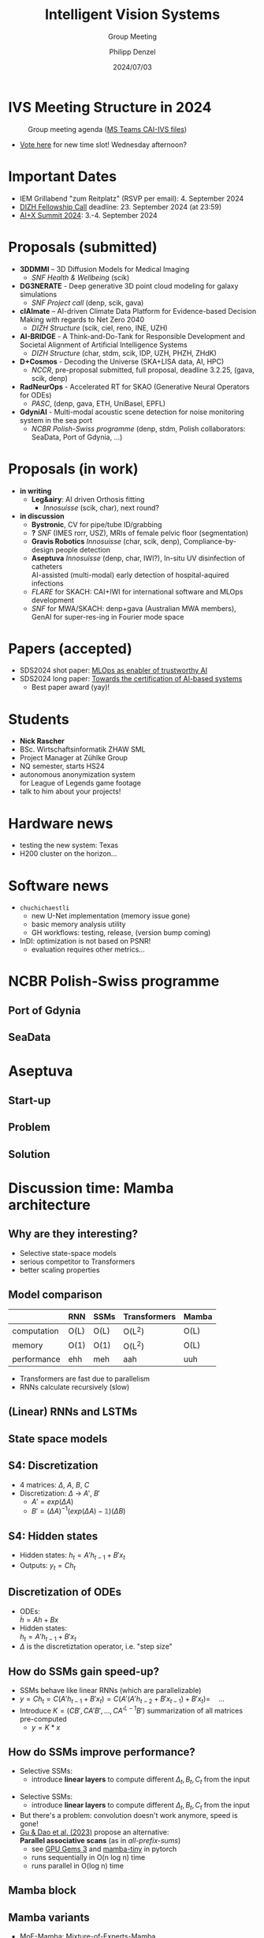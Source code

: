 #+AUTHOR: Philipp Denzel
#+TITLE: Intelligent Vision Systems
#+SUBTITLE: Group Meeting
#+DATE: 2024/07/03

# #+OPTIONS: author:nil
# #+OPTIONS: email:nil
# #+OPTIONS: \n:t
# #+OPTIONS: date:nil
#+OPTIONS: num:nil
#+OPTIONS: toc:nil
#+OPTIONS: timestamp:nil
#+PROPERTY: eval no


# --- Configuration - more infos @ https://gitlab.com/oer/org-re-reveal/
#                                @ https://revealjs.com/config/
# --- General behaviour
#+OPTIONS: reveal_center:t
#+OPTIONS: reveal_progress:t
#+OPTIONS: reveal_history:nil
#+OPTIONS: reveal_slide_number:c
#+OPTIONS: reveal_slide_toc_footer:t
#+OPTIONS: reveal_control:t
#+OPTIONS: reveal_keyboard:t
#+OPTIONS: reveal_mousewheel:nil
#+OPTIONS: reveal_mobile_app:t
#+OPTIONS: reveal_rolling_links:t
#+OPTIONS: reveal_overview:t
#+OPTIONS: reveal_width:2560 reveal_height:1440
#+OPTIONS: reveal_width:1920 reveal_height:1080
#+REVEAL_MIN_SCALE: 0.2
#+REVEAL_MAX_SCALE: 4.5
#+REVEAL_MARGIN: 0.05
# #+REVEAL_VIEWPORT: width=device-width, initial-scale=1.0, maximum-scale=4.0, user-scalable=yes
#+REVEAL_TRANS: slide
#               fade
# #+REVEAL_EXPORT_NOTES_TO_PDF:t
#+REVEAL_EXTRA_OPTIONS: controlsLayout: 'bottom-right', controlsBackArrows: 'faded', navigationMode: 'linear', previewLinks: false
# controlsLayout: 'edges', controlsBackArrows: 'hidden', navigationMode: 'default', view: 'scroll', scrollProgress: 'auto',


# --- PERSONAL
# Contact QR code (refer to it with %q)
#+REVEAL_TALK_QR_CODE: ./assets/images/contact_qr.png
# Slide URL (refer to it with %u)
#+REVEAL_TALK_URL: https://phdenzel.github.io/assets/blog-assets/021-skach-winter-meeting/slides.html


# --- HTML
#+REVEAL_HEAD_PREAMBLE: <meta name="description" content="">
#+REVEAL_HEAD_PREAMBLE: <script src="./assets/js/tsparticles.slim.bundle.min.js"></script>
#+REVEAL_POSTAMBLE: <div> Created by phdenzel. </div>


# --- JAVASCRIPT
#+REVEAL_PLUGINS: ( markdown math notes highlight search )
# #+REVEAL_EXTRA_SCRIPT_SRC: ./assets/js/reveal_some_extra_src.js


# --- THEMING
#+REVEAL_THEME: phdcolloq


# --- CSS
#+REVEAL_EXTRA_CSS: ./assets/css/slides.css
#+REVEAL_EXTRA_CSS: ./assets/css/header.css
# #+REVEAL_EXTRA_CSS: ./assets/css/footer.css
#+REVEAL_SLIDE_HEADER: <div style="height:100px"></div>
#+REVEAL_SLIDE_FOOTER: <div style="height:100px"></div>
#+REVEAL_HLEVEL: 2


# --- Macros
# ---     example: {{{color(red,This is a sample sentence in red text color.)}}}
#+MACRO: NL @@latex:\\@@ @@html:<br>@@ @@ascii:|@@
#+MACRO: quote @@html:<q cite="$2">$1</q>@@ @@latex:``$1''@@
#+MACRO: color @@html:<font color="$1">$2</font>@@
#+MACRO: h1 @@html:<h1>$1</h1>@@
#+MACRO: h2 @@html:<h2>$1</h2>@@
#+MACRO: h3 @@html:<h3>$1</h3>@@
#+MACRO: h4 @@html:<h4>$1</h4>@@

#+begin_comment
For export to a jekyll blog (phdenzel.github.io) do

1) generate directory structure in assets/blog-assets/post-xyz/
├── slides.html
├── assets
│   ├── css
│   │   ├── reveal.css
│   │   ├── print
│   │   └── theme
│   │       ├── phdcolloq.css
│   │       └── fonts
│   │           ├── league-gothic
│   │           └── source-sans-pro
│   ├── images
│   ├── js
│   │   ├── reveal.js
│   │   ├── markdown
│   │   ├── math
│   │   ├── notes
│   │   └── zoom
│   └── movies
└── css
    └── _style.sass

2)  change the linked css and javascript files to local copies

<link rel="stylesheet" href="file:///home/phdenzel/local/reveal.js/dist/reveal.css"/>
<link rel="stylesheet" href="file:///home/phdenzel/local/reveal.js/dist/theme/phdcolloq.css" id="theme"/>
<script src="/home/phdenzel/local/reveal.js/dist/reveal.js"></script>
<script src="file:///home/phdenzel/local/reveal.js/plugin/markdown/markdown.js"></script>
<script src="file:///home/phdenzel/local/reveal.js/plugin/math/math.js"></script>
<script src="file:///home/phdenzel/local/reveal.js/plugin/zoom/zoom.js"></script>

to

<link rel="stylesheet" href="./assets/css/reveal.css"/>
<link rel="stylesheet" href="./assets/css/theme/phdcolloq.css" id="theme"/>

<script src="./assets/js/reveal.js"></script>
<script src="./assets/js/markdown.js"></script>
<script src="./assets/js/math.js"></script>
<script src="./assets/js/zoom.js"></script>

#+end_comment



# ------------------------------------------------------------------------------
#+REVEAL_TITLE_SLIDE: <div id="tsparticles"></div>
#+REVEAL_TITLE_SLIDE: <script>
#+REVEAL_TITLE_SLIDE:     tsParticles.load("tsparticles", {particles: {color: {value: "#ffffff"}, links: {distance: 150, enable: true}, move: {enable: true, speed: 0.4, straight: false}, number: {density: {enable: true}, value: 500}, size: {random: true, value: 3}, opacity: {animation: {enable: true}, value: {min: 0.01, max: 1.0}}}})
#+REVEAL_TITLE_SLIDE:                .then(container => {console.log("callback - tsparticles config loaded");})
#+REVEAL_TITLE_SLIDE:                .catch(error => {console.error(error);});
#+REVEAL_TITLE_SLIDE: </script>
#+REVEAL_TITLE_SLIDE: <div style="padding-top: 200px"></div>
#+REVEAL_TITLE_SLIDE: <h1 style="text-shadow: 6px 6px 10px #000000;">%t<h1>
#+REVEAL_TITLE_SLIDE: <h2 style="text-shadow: 6px 6px 10px #000000;">%s</h2>
#+REVEAL_TITLE_SLIDE: <div style="padding-top: 50px; text-shadow: 6px 6px 10px #000000;">%d </br> Winterthur</div>
#+REVEAL_TITLE_SLIDE_BACKGROUND: ./assets/images/CAI_header.jpg


#+REVEAL_TITLE_SLIDE_BACKGROUND_SIZE: contain
#+REVEAL_TITLE_SLIDE_BACKGROUND_OPACITY: 0.4
#+REVEAL_TITLE_SLIDE_BACKGROUND_POSITION: block


* IVS Meeting Structure in 2024

#+ATTR_HTML: :height 500px; :style border-radius: 12px;
#+CAPTION: Group meeting agenda (@@html:<a href="https://zhaw.sharepoint.com/:x:/r/sites/CAIStaff-IVSGroupSchilling/Freigegebene%20Dokumente/IVS%20Group%20(Schilling)/Group%20Meeting%20Schedule.xlsx">MS Teams CAI-IVS files</a>@@)
[[./assets/images/ivs/ivs_agenda_240703.png]]

- [[https://teams.microsoft.com/l/message/19:4e17b18466d5468881ed4d0f053a7263@thread.tacv2/1719309833539?tenantId=5d1a9f9d-201f-4a10-b983-451cf65cbc1e&groupId=55653c86-02a1-40b7-ac0f-27644570569b&parentMessageId=1719309833539&teamName=CAI%20Staff%20%26%20Students&channelName=IVS%20Group%20(Schilling)&createdTime=1719309833539&ngc=true][Vote here]] for new time slot! Wednesday afternoon?


* Important Dates

- IEM Grillabend "zum Reitplatz" (RSVP per email): 4. September 2024
- [[https://www.zhaw.ch/storage/hochschule/institute-zentren/ZHAWdigital/upload/Fellowship_Call_2025.pdf][DIZH Fellowship Call]] deadline: 23. September 2024 (at 23:59)
- [[https://www.plusx.ai/][AI+X Summit 2024]]: 3.-4. September 2024


* Proposals (submitted)

#+ATTR_HTML: :class slide_85
- *3DDMMI* – 3D Diffusion Models for Medical Imaging
  - /SNF Health & Wellbeing/ (scik)
- *DG3NERATE* - Deep generative 3D point cloud modeling for galaxy simulations
  - /SNF Project call/ (denp, scik, gava)
- *clAImate* – AI-driven Climate Data Platform for Evidence-based Decision Making with regards to Net Zero 2040
  - /DIZH Structure/ (scik, ciel, reno, INE, UZH)
- *AI-BRIDGE* - A Think-and-Do-Tank for Responsible Development and Societal Alignment of Artificial Intelligence Systems
  - /DIZH Structure/ (char, stdm, scik, IDP, UZH, PHZH, ZHdK)
- *D+Cosmos* - Decoding the Universe (SKA+LISA data, AI, HPC)
  - /NCCR/, pre-proposal submitted, full proposal, deadline 3.2.25, (gava, scik, denp)
- *RadNeurOps* - Accelerated RT for SKAO (Generative Neural Operators for ODEs)
  - /PASC/, (denp, gava, ETH, UniBasel, EPFL)
- *GdyniAI* - Multi-modal acoustic scene detection for noise monitoring system in the sea port
  - /NCBR Polish-Swiss programme/ (denp, stdm, Polish collaborators: SeaData, Port of Gdynia, ...)


* Proposals (in work)

#+ATTR_HTML: :class slide_95
- *in writing*
  - *Leg&airy*: AI driven Orthosis fitting
    - /Innosuisse/ (scik, char), next round?
- *in discussion*
  - *Bystronic*, CV for pipe/tube ID/grabbing
  - *?* /SNF/ (IMES rorr, USZ), MRIs of female pelvic floor (segmentation)
  - *Gravis Robotics* /Innosuisse/ (char, scik, denp), Compliance-by-design people detection
  - *Aseptuva* /Innosuisse/ (denp, char, IWI?), In-situ UV disinfection of catheters {{{NL}}}
    AI-assisted (multi-modal) early detection of hospital-aquired infections
  - /FLARE/ for SKACH: CAI+IWI for international software and MLOps development
  - /SNF/ for MWA/SKACH: denp+gava (Australian MWA members), GenAI for super-res-ing in Fourier mode space


* Papers (accepted)

- SDS2024 shot paper: [[https://digitalcollection.zhaw.ch/handle/11475/30443][MLOps as enabler of trustworthy AI]]
- SDS2024 long paper: [[https://doi.org/10.21256/zhaw-30439][Towards the certification of AI-based systems]]
  - Best paper award (yay)!


* Students

#+ATTR_HTML: :style float: left; margin-left: 100px;
- *Nick Rascher*
- BSc. Wirtschaftsinformatik ZHAW SML
- Project Manager at Zühlke Group
- NQ semester, starts HS24
- autonomous anonymization system {{{NL}}} for League of Legends game footage
- talk to him about your projects!

#+ATTR_HTML: :height 700px :style float: right; margin-right: 250px; border-radius: 12px;
[[./assets/images/ivs/nick_rascher.png]]


* Hardware news

- testing the new system: Texas
- H200 cluster on the horizon...


* Software news

- ~chuchichaestli~
  - new U-Net implementation (memory issue gone)
  - basic memory analysis utility
  - GH workflows: testing, release, (version bump coming)
- InDI: optimization is not based on PSNR!
  - evaluation requires other metrics...


* NCBR Polish-Swiss programme

#+ATTR_HTML: :height 900px :style border-radius: 12px;
[[./assets/images/ivs/gdynia_map.png]]


** Port of Gdynia

#+ATTR_HTML: :height 900px :style border-radius: 12px;
[[./assets/images/ivs/port_of_gdynia.jpg]]


** SeaData

#+ATTR_HTML: :height 900px :style border-radius: 12px;
[[./assets/images/ivs/seadata_gdynia_smartport.png]]


* Aseptuva

#+ATTR_HTML: :height 900px :style border-radius: 12px;
[[./assets/images/ivs/aseptuva_2406_1.png]]


** Start-up

#+ATTR_HTML: :height 900px :style border-radius: 12px;
[[./assets/images/ivs/aseptuva_2406_2.png]]


** Problem

#+ATTR_HTML: :height 900px :style border-radius: 12px;
[[./assets/images/ivs/aseptuva_2406_3.png]]


** Solution

#+ATTR_HTML: :height 900px :style border-radius: 12px;
[[./assets/images/ivs/aseptuva_2406_4.png]]


* Discussion time: Mamba architecture

#+ATTR_HTML: :height 800px :style border-radius: 12px;
[[./assets/images/mamba/paper_abstract.png]]


** Why are they interesting?

- Selective state-space models
- serious competitor to Transformers
- better scaling properties

  
** Model comparison

|             | RNN  | SSMs | Transformers | Mamba      |
|-------------+------+------+--------------+------------|
| computation | O(L) | O(L) | O(L$^2$)     | O(L)       |
| memory      | O(1) | O(1) | O(L$^2$)     | O(L)       |
| performance | ehh  | meh  | aah          | uuh        |

- Transformers are fast due to parallelism
- RNNs calculate recursively (slow)


** (Linear) RNNs and LSTMs

#+begin_src dot :file assets/images/RNN.png :cmdline -Kdot -Tpng -Gdpi=500 :exports results
   digraph G {
       rankdir="LR";
       node [shape=box, style="filled,rounded", fontname="Helvetica,Arial,sans-serif", fontcolor=black];

       // Nodes
       x0 [label="x(t-1)", fillcolor="#aaddd4"];
       x1 [label="x(t)", fillcolor="#aaddd4"];
       x2 [label="x(t+1)", fillcolor="#aaddd4"];
       d0 [label="LRNN", fillcolor="#73c7b9"];
       d1 [label="LRNN", fillcolor="#73c7b9"];
       d2 [label="LRNN", fillcolor="#73c7b9"];
       h0 [label="h(t-1)", fillcolor="#c77381"];
       h1 [label="h(t)", fillcolor="#c77381"];
       h2 [label="h(t+1)", fillcolor="#c77381"];

       // Edges
       x0 -> d0;
       d0 -> h0;
       x1 -> d1;
       d1 -> h1;
       x2 -> d2;
       d2 -> h2;
       h0 -> d1;
       h1 -> d2;
       x0 -> x1 -> x2;

       { rank=same; x0 x1 x2 };
       { rank=same; d0 d1 d2 };
       { rank=same; h0 h1 h2 };

  }

#+end_src

#+ATTR_HTML: :height 900px :style border-radius: 12px;
#+RESULTS:
[[file:assets/images/RNN.png]]


** State space models

#+begin_src dot :file assets/images/SSM.png :cmdline -Kdot -Tpng -Gdpi=500 :exports results
   digraph G {
       rankdir=LR;
       node [shape=box, style="filled,rounded", fontname="Helvetica,Arial,sans-serif", fontcolor=black];

       // Nodes
       x0 [label="x(t-1)", fillcolor="#aab4dd"];
       x1 [label="x(t)", fillcolor="#aab4dd"];
       x2 [label="x(t+1)", fillcolor="#aab4dd"];
       d0 [label="SSM", fillcolor="#98a4d6"];
       d1 [label="SSM", fillcolor="#98a4d6"];
       d2 [label="SSM", fillcolor="#98a4d6"];
       h0 [label="h(t-1)", fillcolor="#d698a4"];
       h1 [label="h(t)", fillcolor="#d698a4"];
       h2 [label="h(t+1)", fillcolor="#d698a4"];

       // Edges
       x0 -> d0 -> h0;
       x1 -> d1 -> h1;
       x2 -> d2 -> h2;
       h0 -> d1;
       h1 -> d2;
       x0 -> x1 -> x2;

       { rank=same; x0 x1 x2 };
       { rank=same; d0 d1 d2 };
       { rank=same; h0 h1 h2 };

  }

#+end_src

#+ATTR_HTML: :height 900px :style border-radius: 12px;
#+RESULTS:
[[file:assets/images/SSM.png]]


** S4: Discretization

#+begin_src dot :file assets/images/S4.png :cmdline -Kdot -Tpng -Gdpi=500 :exports results
  digraph G {
       rankdir=LR;
       node [shape=box, style="filled,rounded", fontname="Helvetica,Arial,sans-serif", fontcolor=black];

       // Nodes
       x0 [label="x(t-1)", fillcolor="#aab4dd"];
       x1 [label="x(t)", fillcolor="#aab4dd"];
       x2 [label="x(t+1)", fillcolor="#aab4dd"];
       d0 [label="SSM", fillcolor="#98a4d6"];
       d1 [label="SSM", fillcolor="#98a4d6"];
       d2 [label="SSM", fillcolor="#98a4d6"];
       h0 [label="h(t-1)", fillcolor="#d698a4"];
       h1 [label="h(t)", fillcolor="#d698a4"];
       h2 [label="h(t+1)", fillcolor="#d698a4"];
       y0 [label="y(t-1)", fillcolor="#98d6ab"];
       y1 [label="y(t)", fillcolor="#98d6ab"];
       y2 [label="y(t+1)", fillcolor="#98d6ab"];

       // Edges
       x0 -> d0 [label="B'"]
       d0 -> h0;
       h0 -> y0 [label="C"];
       x1 -> d1 [label="B'"];
       d1 -> h1;
       h1 -> y1 [label="C"];
       x2 -> d2 [label="B'"];
       d2 -> h2;
       h2 -> y2 [label="C"];
       h0 -> d1 [label="A'"];
       h1 -> d2 [label="A'"];
       x0 -> x1 -> x2;

       { rank=same; x0 x1 x2 };
       { rank=same; d0 d1 d2 };
       { rank=same; h0 h1 h2 };
       { rank=same; y0 y1 y2 };

  }

#+end_src

#+ATTR_HTML: :height 500px :style border-radius: 12px;
#+RESULTS:
[[file:assets/images/SSM.png]]

- 4 matrices: \(\Delta\), \(A\), \(B\), \(C\)
- Discretization: \(\Delta\) \(\rightarrow\)  \(A'\),  \(B'\)
  - \(A'=exp(\Delta A)\)
  - \(B' = (\Delta A)^{-1} (exp(\Delta A) - \mathbb{1}) (\Delta B) \)


** S4: Hidden states

#+begin_src dot :file assets/images/S4.png :cmdline -Kdot -Tpng -Gdpi=500 :exports results
  digraph G {
       rankdir=LR;
       node [shape=box, style="filled,rounded", fontname="Helvetica,Arial,sans-serif", fontcolor=black];

       // Nodes
       x0 [label="x(t-1)", fillcolor="#aab4dd"];
       x1 [label="x(t)", fillcolor="#aab4dd"];
       x2 [label="x(t+1)", fillcolor="#aab4dd"];
       d0 [label="SSM", fillcolor="#98a4d6"];
       d1 [label="SSM", fillcolor="#98a4d6"];
       d2 [label="SSM", fillcolor="#98a4d6"];
       h0 [label="h(t-1)", fillcolor="#d698a4"];
       h1 [label="h(t)", fillcolor="#d698a4"];
       h2 [label="h(t+1)", fillcolor="#d698a4"];
       y0 [label="y(t-1)", fillcolor="#98d6ab"];
       y1 [label="y(t)", fillcolor="#98d6ab"];
       y2 [label="y(t+1)", fillcolor="#98d6ab"];

       // Edges
       x0 -> d0 [label="B'"]
       d0 -> h0;
       h0 -> y0 [label="C"];
       x1 -> d1 [label="B'"];
       d1 -> h1;
       h1 -> y1 [label="C"];
       x2 -> d2 [label="B'"];
       d2 -> h2;
       h2 -> y2 [label="C"];
       h0 -> d1 [label="A'"];
       h1 -> d2 [label="A'"];
       x0 -> x1 -> x2;

       { rank=same; x0 x1 x2 };
       { rank=same; d0 d1 d2 };
       { rank=same; h0 h1 h2 };
       { rank=same; y0 y1 y2 };

  }

#+end_src

#+ATTR_HTML: :height 500px :style border-radius: 12px;
#+RESULTS:
[[file:assets/images/SSM.png]]

- Hidden states: \(h_t = A'h_{t-1} + B'x_t\)
- Outputs: \(y_t = Ch_{t}\)


** Discretization of ODEs

- ODEs: {{{NL}}}
  \(\dot{h} = Ah + Bx\)
- Hidden states: {{{NL}}}
  \(h_t = A'h_{t-1} + B'x_t\)
- \(\Delta\) is the discretiztation operator, i.e. "step size"


** How do SSMs gain speed-up?

- SSMs behave like linear RNNs (which are parallelizable)
- \(y = Ch_t = C (A'h_{t-1} + B'x_t) = C (A'(A'h_{t-2} + B'x_{t-1}) + B'x_t) = \quad ... \)
- Introduce \(K = (CB', CA'B',\, ..., CA'^{L-1}B')\) summarization of all matrices pre-computed
  - \(y = K * x\)


** How do SSMs improve performance?

- Selective SSMs:
  - introduce *linear layers* to compute different \(\Delta_t, B_t, C_t\) from the input


#+begin_src dot :file assets/images/selectiveS4.png :cmdline -Kdot -Tpng -Gdpi=500 :exports results
  digraph G {
       rankdir=LR;
       node [shape=box, style="filled,rounded", fontname="Helvetica,Arial,sans-serif", fontcolor=black];

       // Nodes
       x0 [label="x(t-1)", fillcolor="#aab4dd"];
       x1 [label="x(t)", fillcolor="#aab4dd"];
       x2 [label="x(t+1)", fillcolor="#aab4dd"];
       d0 [label="SSM", fillcolor="#98a4d6"];
       d1 [label="SSM", fillcolor="#98a4d6"];
       d2 [label="SSM", fillcolor="#98a4d6"];
       h0 [label="h(t-1)", fillcolor="#d698a4"];
       h1 [label="h(t)", fillcolor="#d698a4"];
       h2 [label="h(t+1)", fillcolor="#d698a4"];
       y0 [label="y(t-1)", fillcolor="#98d6ab"];
       y1 [label="y(t)", fillcolor="#98d6ab"];
       y2 [label="y(t+1)", fillcolor="#98d6ab"];

       // Edges
       x0 -> d0 [label=<B'<SUB>1</SUB>>]
       d0 -> h0;
       h0 -> y0 [label=<C<SUB>1</SUB>>];
       x1 -> d1 [label=<B'<SUB>2</SUB>>];
       d1 -> h1;
       h1 -> y1 [label=<C<SUB>2</SUB>>];
       x2 -> d2 [label=<B'<SUB>3</SUB>>];
       d2 -> h2;
       h2 -> y2 [label=<C<SUB>3</SUB>>];
       h0 -> d1 [label=<A<SUB>1</SUB>>];
       h1 -> d2 [label=<A<SUB>2</SUB>>];
       x0 -> x1 -> x2;

       { rank=same; x0 x1 x2 };
       { rank=same; d0 d1 d2 };
       { rank=same; h0 h1 h2 };
       { rank=same; y0 y1 y2 };

  }

#+end_src

#+ATTR_HTML: :height 600px :style border-radius: 12px;
#+RESULTS:
[[file:assets/images/selectiveS4.png]]

#+REVEAL: split

- Selective SSMs:
  - introduce *linear layers* to compute different \(\Delta_t, B_t, C_t\) from the input
- But there's a problem: convolution doesn't work anymore, speed is gone!
- [[https://arxiv.org/abs/2312.00752][Gu & Dao et al. (2023)]] propose an alternative: {{{NL}}}
  *Parallel associative scans* (as in /all-prefix-sums/)
  - see [[https://developer.nvidia.com/gpugems/gpugems3/part-vi-gpu-computing/chapter-39-parallel-prefix-sum-scan-cuda][GPU Gems 3]] and [[https://github.com/PeaBrane/mamba-tiny][mamba-tiny]] in pytorch
  - runs sequentially in O(n log n) time
  - runs parallel in O(log n) time

#+REVEAL: split

#+ATTR_HTML: :height 800px :style border-radius: 12px;
[[./assets/images/mamba/scans_comparison.png]]


** Mamba block

#+begin_src dot :file assets/images/mamba.png :cmdline -Kdot -Tpng -Gdpi=500 :exports results
  digraph G {
       rankdir=TB;
       node [shape=box, style="filled,rounded", fontname="Helvetica,Arial,sans-serif", fontcolor=black];

       // Nodes
       x1 [label="x", fillcolor="#aab4dd"];
       x2 [label=<&otimes;>, fillcolor="#aab4dd", shape="circle"];
       L1 [label="Linear", fillcolor="#98d6ab"];
       L2 [label="Linear", fillcolor="#98d6ab"];
       L3 [label="Linear", fillcolor="#98d6ab"];
       C [label="Conv", fillcolor="#98d6ab"];
       S1 [label="σ", fillcolor="#d6ca98"];
       S2 [label="σ", fillcolor="#d6ca98"];
       D [label="A', B', C", fillcolor="#d698a4"];

       // Edges
       x1 -> L1, L2
       L2 -> C -> S2 -> D -> x2
       L1 -> S1 -> x2
       x2 -> L3

       { rank=same; L1 L2 };
       { rank=same; S1 S2 };

  }

#+end_src

#+ATTR_HTML: :height 900px :style border-radius: 12px;
#+RESULTS:
[[file:assets/images/mamba.png]]


** Mamba variants

- [[https://arxiv.org/abs/2401.04081][MoE-Mamba]]: Mixture-of-Experts-Mamba
- [[https://arxiv.org/abs/2401.13660][MambaByte]]: Raw byte sequencing
- [[https://arxiv.org/abs/2401.09417][ViM]]: Vision Mamba
- [[https://arxiv.org/abs/2405.14224][DiM]]: Diffusion Mamba


*** Vision Mamba

- image-patch tokenization: flatten & linear projection

#+begin_src dot :file assets/images/vision_mamba.png :cmdline -Kdot -Tpng -Gdpi=500 :exports results
  digraph G {
       rankdir=TB;
       node [shape=box, style="filled,rounded", fontname="Helvetica,Arial,sans-serif", fontcolor=black];

       // Nodes
       p [label="patch", fillcolor="#aab4dd"];
       N [label="norm", fillcolor="#98d6ab"];
       x1 [label="x", fillcolor="#aab4dd"];
       x2 [label="z", fillcolor="#aab4dd"];
       F [label="activation", fillcolor="#d6ca98"];
       C1 [label="Conv1D forward", fillcolor="#d6ca98"];
       C2 [label="Conv1D backward", fillcolor="#d6ca98"];
       L1 [label="Linear", fillcolor="#98d6ab"];
       L2 [label="Linear", fillcolor="#98d6ab"];
       L3 [label="Linear", fillcolor="#98d6ab"];

       D1 [label="SSM forward", fillcolor="#d698a4"];
       D2 [label="SSM backward", fillcolor="#d698a4"];
       M1 [label=<&otimes;>, fillcolor="#d6ca98", shape="circle"];
       M2 [label=<&otimes;>, fillcolor="#d6ca98", shape="circle"];
       A1 [label=<&oplus;>, fillcolor="#d6ca98", shape="circle"];
       A2 [label=<&oplus;>, fillcolor="#d6ca98", shape="circle"];

       // Edges
       p -> N -> L1, L2
       L1 -> x1 -> C1, C2
       C1 -> D1 -> M1 -> A1 -> L3 -> A2
       C2 -> D2 -> M2 -> A1
       L2 -> x2 -> F -> M1, M2
       p -> A2

       { rank=same; L1 L2 };
       { rank=same; x1 x2 };
       { rank=same; D1 D2 };

  }

#+end_src

#+ATTR_HTML: :height 800px :style border-radius: 12px;
#+RESULTS:
[[file:assets/images/vision_mamba.png]]


* References

- [[https://arxiv.org/abs/2312.00752][Mamba]]: Mamba
- [[https://arxiv.org/abs/2401.04081][MoE-Mamba]]: Mixture-of-Experts-Mamba
- [[https://arxiv.org/abs/2401.13660][MambaByte]]: Raw byte sequencing
- [[https://arxiv.org/abs/2401.09417][ViM]]: Vision Mamba
- [[https://arxiv.org/abs/2405.14224][DiM]]: Diffusion Mamba
- [[https://developer.nvidia.com/gpugems/gpugems3/part-vi-gpu-computing/chapter-39-parallel-prefix-sum-scan-cuda][GPU Gems 3]]: cf. parallel prefix-sums
- [[https://github.com/PeaBrane/mamba-tiny][mamba-tiny]]: cf. basic scan implementation
